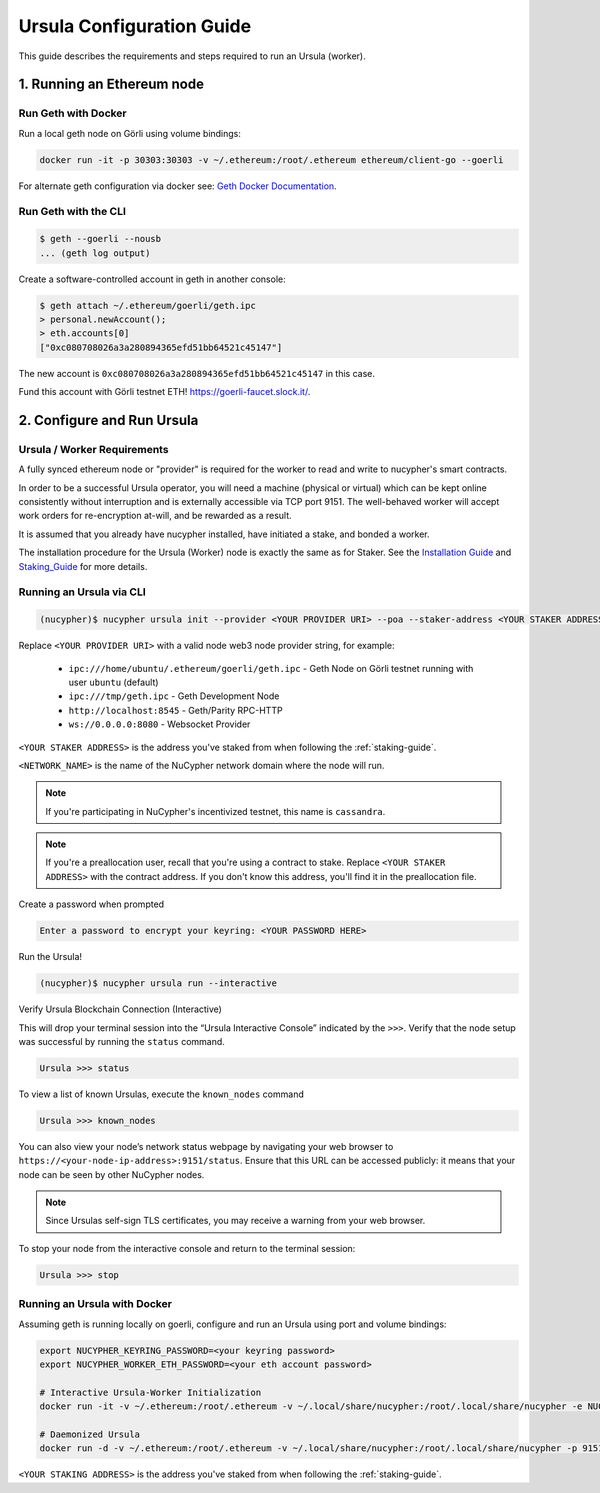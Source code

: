 .. _ursula-config-guide:

==========================
Ursula Configuration Guide
==========================

This guide describes the requirements and steps required to run an Ursula (worker).


1. Running an Ethereum node
----------------------------

Run Geth with Docker
~~~~~~~~~~~~~~~~~~~~~

Run a local geth node on Görli using volume bindings:

.. code:: bash

    docker run -it -p 30303:30303 -v ~/.ethereum:/root/.ethereum ethereum/client-go --goerli

For alternate geth configuration via docker see:
`Geth Docker Documentation <https://geth.ethereum.org/docs/install-and-build/installing-geth#run-inside-docker-container>`_.


Run Geth with the CLI
~~~~~~~~~~~~~~~~~~~~~

.. code:: bash

    $ geth --goerli --nousb
    ... (geth log output)

Create a software-controlled account in geth in another console:

.. code:: bash

    $ geth attach ~/.ethereum/goerli/geth.ipc
    > personal.newAccount();
    > eth.accounts[0]
    ["0xc080708026a3a280894365efd51bb64521c45147"]

The new account is ``0xc080708026a3a280894365efd51bb64521c45147`` in this case.

Fund this account with Görli testnet ETH! https://goerli-faucet.slock.it/.


2. Configure and Run Ursula
-----------------------------

Ursula / Worker Requirements
~~~~~~~~~~~~~~~~~~~~~~~~~~~~~~

A fully synced ethereum node or "provider" is required for the worker to read and write to nucypher's smart contracts.

In order to be a successful Ursula operator, you will need a machine (physical or virtual) which
can be kept online consistently without interruption and is externally accessible via TCP port 9151.
The well-behaved worker will accept work orders for re-encryption at-will, and be rewarded as a result.

It is assumed that you already have nucypher installed, have initiated a stake, and bonded a worker.

The installation procedure for the Ursula (Worker) node is exactly the same as for Staker.
See the  `Installation Guide`_ and `Staking_Guide`_ for more details.

.. _Installation Guide: installation_guide.html
.. _Staking_Guide: staking_guide.html


Running an Ursula via CLI
~~~~~~~~~~~~~~~~~~~~~~~~~~

.. code:: bash

    (nucypher)$ nucypher ursula init --provider <YOUR PROVIDER URI> --poa --staker-address <YOUR STAKER ADDRESS> --network <NETWORK_NAME>


Replace ``<YOUR PROVIDER URI>`` with a valid node web3 node provider string, for example:

    - ``ipc:///home/ubuntu/.ethereum/goerli/geth.ipc`` - Geth Node on Görli testnet running with user ``ubuntu`` (default)
    - ``ipc:///tmp/geth.ipc``   - Geth Development Node
    - ``http://localhost:8545`` - Geth/Parity RPC-HTTP
    - ``ws://0.0.0.0:8080``     - Websocket Provider

``<YOUR STAKER ADDRESS>`` is the address you've staked from when following the :ref:`staking-guide`.

``<NETWORK_NAME>`` is the name of the NuCypher network domain where the node will run.

.. note:: If you're participating in NuCypher's incentivized testnet, this name is ``cassandra``.


.. note:: If you're a preallocation user, recall that you're using a contract to stake.
  Replace ``<YOUR STAKER ADDRESS>`` with the contract address.
  If you don't know this address, you'll find it in the preallocation file.

Create a password when prompted

.. code:: bash

    Enter a password to encrypt your keyring: <YOUR PASSWORD HERE>


.. important::::
    Save your password as you will need it to relaunch the node, and please note:

    - Minimum password length is 16 characters
    - Do not use a password that you use anywhere else

Run the Ursula!

.. code:: bash

    (nucypher)$ nucypher ursula run --interactive


Verify Ursula Blockchain Connection (Interactive)

This will drop your terminal session into the “Ursula Interactive Console” indicated by the ``>>>``.
Verify that the node setup was successful by running the ``status`` command.

.. code:: bash

    Ursula >>> status


To view a list of known Ursulas, execute the ``known_nodes`` command

.. code:: bash

    Ursula >>> known_nodes


You can also view your node’s network status webpage by navigating your web browser to ``https://<your-node-ip-address>:9151/status``.
Ensure that this URL can be accessed publicly: it means that your node can be seen by other NuCypher nodes.

.. NOTE::
    Since Ursulas self-sign TLS certificates, you may receive a warning from your web browser.


To stop your node from the interactive console and return to the terminal session:

.. code:: bash

    Ursula >>> stop


Running an Ursula with Docker
~~~~~~~~~~~~~~~~~~~~~~~~~~~~~~

Assuming geth is running locally on goerli, configure and run an Ursula using port and volume bindings:

.. code:: bash

    export NUCYPHER_KEYRING_PASSWORD=<your keyring password>
    export NUCYPHER_WORKER_ETH_PASSWORD=<your eth account password>

    # Interactive Ursula-Worker Initialization
    docker run -it -v ~/.ethereum:/root/.ethereum -v ~/.local/share/nucypher:/root/.local/share/nucypher -e NUCYPHER_KEYRING_PASSWORD nucypher:latest nucypher ursula init --provider file:///root/.ethereum/goerli/geth.ipc --staker-address <YOUR STAKING ADDRESS> --network <NETWORK_NAME>

    # Daemonized Ursula
    docker run -d -v ~/.ethereum:/root/.ethereum -v ~/.local/share/nucypher:/root/.local/share/nucypher -p 9151:9151 -e NUCYPHER_KEYRING_PASSWORD -e NUCYPHER_WORKER_ETH_PASSWORD nucypher/nucypher:latest nucypher ursula run 

``<YOUR STAKING ADDRESS>`` is the address you've staked from when following the :ref:`staking-guide`.
